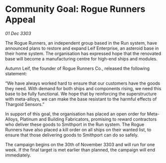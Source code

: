 * Community Goal: Rogue Runners Appeal

/01 Dec 3303/

The Rogue Runners, an independent group based in the Run system, have announced plans to restore and expand Leif Enterprise, an asteroid base in their home system. The organisation has expressed hope that the renovated base will become a manufacturing centre for high-end ships and modules. 

Autumn Leif, the founder of Rogue Runners Co., released the following statement: 

“We have always worked hard to ensure that our customers have the goods they need. With demand for both ships and components rising, we need this base to be fully functional. We hope that by reinforcing the superstructure with meta-alloys, we can make the base resistant to the harmful effects of Thargoid Sensors.” 

In support of this goal, the organisation has placed an open order for Meta-Alloys, Platinum and Building Fabricators, promising to reward contractors who deliver these goods to Smithport in the Run system. The Rogue Runners have also placed a kill order on all ships on their wanted list, to ensure that those delivering goods to Smithport can do so safely. 

The campaign begins on the 30th of November 3303 and will run for one week. If the final target is met earlier than planned, the campaign will end immediately.